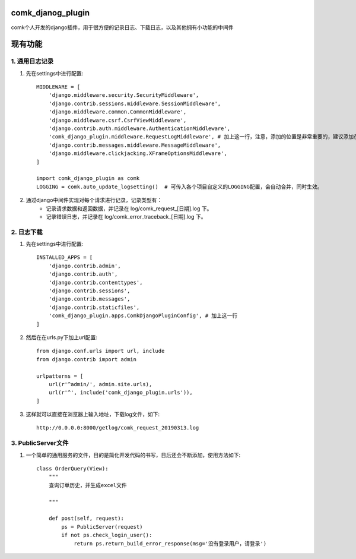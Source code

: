 comk_djanog_plugin
========================
comk个人开发的django插件，用于很方便的记录日志、下载日志，以及其他拥有小功能的中间件

现有功能
========================

1. 通用日志记录
-------------------------------------------------------------------------------
#. 先在settings中进行配置::

    MIDDLEWARE = [
        'django.middleware.security.SecurityMiddleware',
        'django.contrib.sessions.middleware.SessionMiddleware',
        'django.middleware.common.CommonMiddleware',
        'django.middleware.csrf.CsrfViewMiddleware',
        'django.contrib.auth.middleware.AuthenticationMiddleware',
        'comk_django_plugin.middleware.RequestLogMiddleware', # 加上这一行，注意，添加的位置是非常重要的，建议添加在 auth 下面
        'django.contrib.messages.middleware.MessageMiddleware',
        'django.middleware.clickjacking.XFrameOptionsMiddleware',
    ]

    import comk_django_plugin as comk
    LOGGING = comk.auto_update_logsetting()  # 可传入各个项目自定义的LOGGING配置，会自动合并，同时生效。

#. 通过django中间件实现对每个请求进行记录，记录类型有：
    * 记录请求数据和返回数据，并记录在 log/comk_request_[日期].log 下。
    * 记录错误日志，并记录在 log/comk_error_traceback_[日期].log 下。


2. 日志下载
-------------------------------------------------------------------------------
#. 先在settings中进行配置::

    INSTALLED_APPS = [
        'django.contrib.admin',
        'django.contrib.auth',
        'django.contrib.contenttypes',
        'django.contrib.sessions',
        'django.contrib.messages',
        'django.contrib.staticfiles',
        'comk_django_plugin.apps.ComkDjangoPluginConfig', # 加上这一行
    ]

#. 然后在在urls.py下加上url配置::

    from django.conf.urls import url, include
    from django.contrib import admin

    urlpatterns = [
        url(r'^admin/', admin.site.urls),
        url(r'^', include('comk_django_plugin.urls')),
    ]

#. 这样就可以直接在浏览器上输入地址，下载log文件，如下::

    http://0.0.0.0:8000/getlog/comk_request_20190313.log

3. PublicServer文件
-------------------------------------------------------------------------------
#. 一个简单的通用服务的文件，目的是简化开发代码的书写，日后还会不断添加，使用方法如下::


    class OrderQuery(View):
        """
        查询订单历史，并生成excel文件

        """

        def post(self, request):
            ps = PublicServer(request)
            if not ps.check_login_user():
                return ps.return_build_error_response(msg='没有登录用户，请登录')

